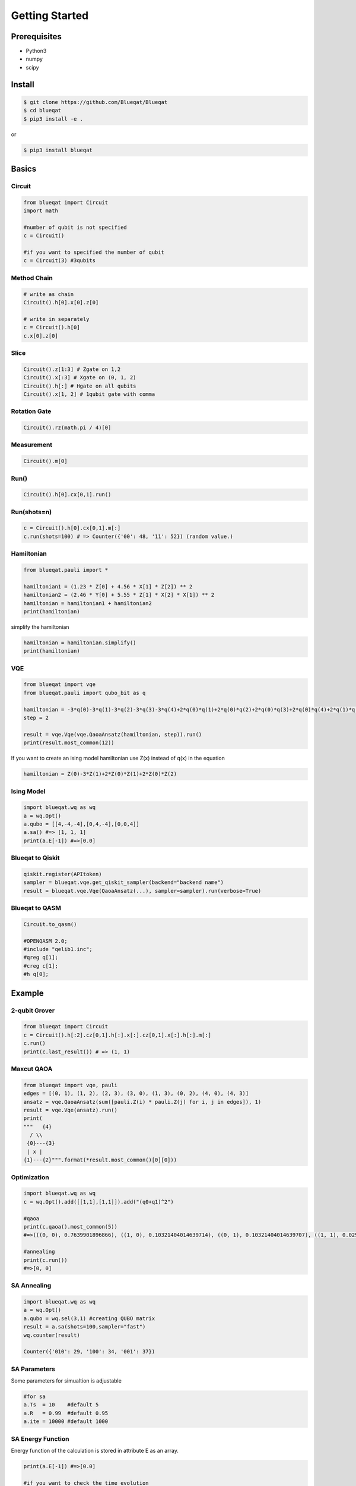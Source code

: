 ===============
Getting Started
===============

Prerequisites
=============

- Python3
- numpy
- scipy

Install
=======

.. code-block:: bash

    $ git clone https://github.com/Blueqat/Blueqat
    $ cd blueqat
    $ pip3 install -e .

or

.. code-block:: bash

    $ pip3 install blueqat


Basics
======

Circuit
-------

.. code-block:: python

    from blueqat import Circuit
    import math

    #number of qubit is not specified
    c = Circuit()

    #if you want to specified the number of qubit
    c = Circuit(3) #3qubits

Method Chain
------------

.. code-block:: python

    # write as chain
    Circuit().h[0].x[0].z[0]

    # write in separately
    c = Circuit().h[0]
    c.x[0].z[0]

Slice
-----

.. code-block:: python

    Circuit().z[1:3] # Zgate on 1,2
    Circuit().x[:3] # Xgate on (0, 1, 2)
    Circuit().h[:] # Hgate on all qubits
    Circuit().x[1, 2] # 1qubit gate with comma

Rotation Gate
-------------

.. code-block:: python

    Circuit().rz(math.pi / 4)[0]

Measurement
-----------

.. code-block:: python

    Circuit().m[0]

Run()
-----

.. code-block:: python

    Circuit().h[0].cx[0,1].run()

Run(shots=n)
------------

.. code-block:: python

    c = Circuit().h[0].cx[0,1].m[:]
    c.run(shots=100) # => Counter({'00': 48, '11': 52}) (random value.)

Hamiltonian
-----------

.. code-block:: python

    from blueqat.pauli import *

    hamiltonian1 = (1.23 * Z[0] + 4.56 * X[1] * Z[2]) ** 2
    hamiltonian2 = (2.46 * Y[0] + 5.55 * Z[1] * X[2] * X[1]) ** 2
    hamiltonian = hamiltonian1 + hamiltonian2
    print(hamiltonian)

simplify the hamiltonian

.. code-block:: python

    hamiltonian = hamiltonian.simplify()
    print(hamiltonian)

VQE
---

.. code-block:: python

    from blueqat import vqe
    from blueqat.pauli import qubo_bit as q

    hamiltonian = -3*q(0)-3*q(1)-3*q(2)-3*q(3)-3*q(4)+2*q(0)*q(1)+2*q(0)*q(2)+2*q(0)*q(3)+2*q(0)*q(4)+2*q(1)*q(2)+2*q(1)*q(3)+2*q(1)*q(4)+2*q(2)*q(3)+2*q(2)*q(4)+2*q(3)*q(4)
    step = 2

    result = vqe.Vqe(vqe.QaoaAnsatz(hamiltonian, step)).run()
    print(result.most_common(12))

If you want to create an ising model hamiltonian use Z(x) instead of q(x) in the equation

.. code-block:: python

    hamiltonian = Z(0)-3*Z(1)+2*Z(0)*Z(1)+2*Z(0)*Z(2)

Ising Model
-----------

.. code-block:: python

    import blueqat.wq as wq
    a = wq.Opt()
    a.qubo = [[4,-4,-4],[0,4,-4],[0,0,4]]
    a.sa() #=> [1, 1, 1]
    print(a.E[-1]) #=>[0.0]

Blueqat to Qiskit
-----------------

.. code-block:: python

    qiskit.register(APItoken)
    sampler = blueqat.vqe.get_qiskit_sampler(backend="backend name")
    result = blueqat.vqe.Vqe(QaoaAnsatz(...), sampler=sampler).run(verbose=True)

Blueqat to QASM
---------------

.. code-block:: python

    Circuit.to_qasm()
    
    #OPENQASM 2.0;
    #include "qelib1.inc";
    #qreg q[1];
    #creg c[1];
    #h q[0];

Example
=======

2-qubit Grover
--------------

.. code-block:: python

    from blueqat import Circuit
    c = Circuit().h[:2].cz[0,1].h[:].x[:].cz[0,1].x[:].h[:].m[:]
    c.run()
    print(c.last_result()) # => (1, 1)

Maxcut QAOA
-----------

.. code-block:: python

    from blueqat import vqe, pauli
    edges = [(0, 1), (1, 2), (2, 3), (3, 0), (1, 3), (0, 2), (4, 0), (4, 3)]
    ansatz = vqe.QaoaAnsatz(sum([pauli.Z(i) * pauli.Z(j) for i, j in edges]), 1)
    result = vqe.Vqe(ansatz).run()
    print(
    """   {4}
      / \\
     {0}---{3}
     | x |
    {1}---{2}""".format(*result.most_common()[0][0]))

Optimization
------------

.. code-block:: python

    import blueqat.wq as wq
    c = wq.Opt().add([[1,1],[1,1]]).add("(q0+q1)^2")

    #qaoa
    print(c.qaoa().most_common(5))
    #=>(((0, 0), 0.7639901896866), ((1, 0), 0.10321404014639714), ((0, 1), 0.10321404014639707), ((1, 1), 0.029581730020605202))

    #annealing
    print(c.run())
    #=>[0, 0]

     
SA Annealing
------------

.. code-block:: python

    import blueqat.wq as wq
    a = wq.Opt()
    a.qubo = wq.sel(3,1) #creating QUBO matrix
    result = a.sa(shots=100,sampler="fast")
    wq.counter(result)
    
    Counter({'010': 29, '100': 34, '001': 37})

SA Parameters
-------------

Some parameters for simualtion is adjustable

.. code-block:: python

    #for sa
    a.Ts  = 10    #default 5
    a.R   = 0.99  #default 0.95
    a.ite = 10000 #default 1000

SA Energy Function
------------------

Energy function of the calculation is stored in attribute E as an array.

.. code-block:: python

    print(a.E[-1]) #=>[0.0]

    #if you want to check the time evolution
    a.plot()

SA Sampling
-----------

Sampling and counter function with number of shots.

.. code-block:: python

    result = a.sa(shots=100,sampler="fast")

    print(result)

    [[0, 1, 0],
    [0, 0, 1],
    [0, 1, 0],
    [0, 0, 1],
    [0, 1, 0],

    counter(result) # => Counter({'001': 37, '010': 25, '100': 38})

Connection to D-Wave cloud
--------------------------

| Direct connection to D-Wave machine with apitoken 
| https://github.com/dwavesystems/dwave-cloud-client is required

.. code-block:: python

    import blueqat.wq as wq
    a = wq.Opt()
    a.dwavetoken = "your token here"
    a.qubo = [[0,0,0,0,-4],[0,2,0,0,-4],[0,0,0,0,0],[0,0,0,0,0],[0,0,0,0,4]] 
    a.dw()

    # => [1, 1, 0, 1, 1]

QUBO Functions
--------------

sel(N,K,array)
Automatically create QUBO which select K qubits from N qubits

.. code-block:: python

    print(wq.sel(5,2))
    #=>
    [[-3  2  2  2  2]
    [ 0 -3  2  2  2]
    [ 0  0 -3  2  2]
    [ 0  0  0 -3  2]
    [ 0  0  0  0 -3]]

if you set array on the 3rd params, the result likely to choose the nth qubit in the array

.. code-block:: python

    print(wq.sel(5,2,[0,2]))
    #=>
    [[-3.5  2.   2.   2.   2. ]
    [ 0.  -3.   2.   2.   2. ]
    [ 0.   0.  -3.5  2.   2. ]
    [ 0.   0.   0.  -3.   2. ]
    [ 0.   0.   0.   0.  -3. ]]

net(arr,N)
Automatically create QUBO which has value 1 for all connectivity defined by array of edges and graph size N

.. code-block:: python

    print(wq.net([[0,1],[1,2]],4))
    #=>
    [[0. 1. 0. 0.]
    [0. 0. 1. 0.]
    [0. 0. 0. 0.]
    [0. 0. 0. 0.]]

this create 4*4 QUBO and put value 1 on connection between 0th and 1st qubit, 1st and 2nd qubit

zeros(N) Create QUBO with all element value as 0

.. code-block:: python

    print(wq.zeros(3))
    #=>
    [[0. 0. 0.]
    [0. 0. 0.]
    [0. 0. 0.]]

diag(list) Create QUBO with diag from list

.. code-block:: python

    print(wq.diag([1,2,1]))
    #=>
    [[1 0 0]
    [0 2 0]
    [0 0 1]]
      
rands(N) Create QUBO with random number

.. code-block:: python

    print(wq.rands(2))
    #=>
    [[0.89903411 0.68839641]
    [0.         0.28554602]]